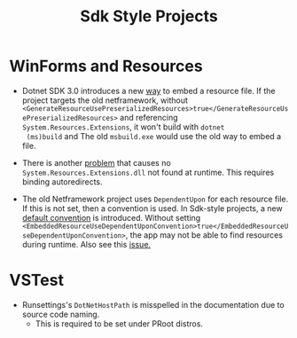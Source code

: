 #+title: Sdk Style Projects

* WinForms and Resources

- Dotnet SDK 3.0 introduces a new [[https://github.com/dotnet/msbuild/issues/4704][way]] to embed a resource file. If the project
  targets the old netframework, without
  =<GenerateResourceUsePreserializedResources>true</GenerateResourceUsePreserializedResources>=
  and referencing =System.Resources.Extensions=, it won't build with =dotnet
  (ms)build= and The old =msbuild.exe= would use the old way to embed a file.

- There is another [[https://github.com/dotnet/runtime/issues/39078][problem]] that causes no =System.Resources.Extensions.dll= not
  found at runtime. This requires binding autoredirects.

- The old Netframework project uses =DependentUpon= for each resource file. If
  this is not set, then a convention is used. In Sdk-style projects, a new
  [[https://learn.microsoft.com/en-us/dotnet/core/resources/manifest-file-names#embeddedresourceusedependentuponconvention-property][default convention]] is introduced. Without setting
  =<EmbeddedResourceUseDependentUponConvention>true</EmbeddedResourceUseDependentUponConvention>=,
  the app may not be able to find resources during runtime. Also see this [[https://github.com/dotnet/msbuild/issues/5793][issue.]]

* VSTest

- Runsettings's =DotNetHostPath= is misspelled in the documentation due to source code naming.
  + This is required to be set under PRoot distros.
